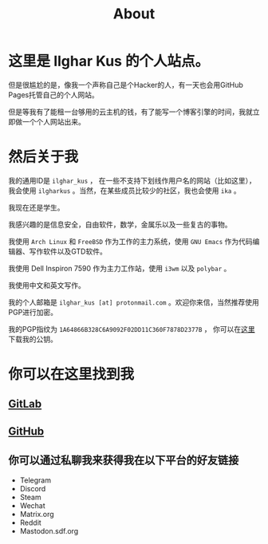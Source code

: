 #+TITLE:About
#+OPTIONS: num:0
* 这里是 Ilghar Kus 的个人站点。
但是很尴尬的是，像我一个声称自己是个Hacker的人，有一天也会用GitHub Pages托管自己的个人网站。

但是等我有了能租一台够用的云主机的钱，有了能写一个博客引擎的时间，我就立即做一个个人网站出来。

* 然后关于我
我的通用ID是 =ilghar_kus= ， 在一些不支持下划线作用户名的网站（比如这里），我会使用 =ilgharkus= 。当然，在某些成员比较少的社区，我也会使用 =ika= 。

我现在还是学生。

我感兴趣的是信息安全，自由软件，数学，金属乐以及一些复古的事物。

我使用 =Arch Linux= 和 =FreeBSD= 作为工作的主力系统，使用 =GNU Emacs= 作为代码编辑器、写作软件以及GTD软件。

我使用 Dell Inspiron 7590 作为主力工作站，使用 =i3wm= 以及 =polybar= 。

我使用中文和英文写作。

我的个人邮箱是 =ilghar_kus [at] protonmail.com= 。欢迎你来信，当然推荐使用PGP进行加密。

我的PGP指纹为 =1A64866B328C6A9092F02DD11C360F7878D2377B= ， 你可以在[[./ilghar_kus.asc][这里]]下载我的公钥。

* 你可以在这里找到我
** [[https://gitlab.com/ilghar_kus][GitLab]]
** [[https://github.com/ilgharkus][GitHub]]
** 你可以通过私聊我来获得我在以下平台的好友链接
   - Telegram
   - Discord
   - Steam
   - Wechat
   - Matrix.org
   - Reddit
   - Mastodon.sdf.org
